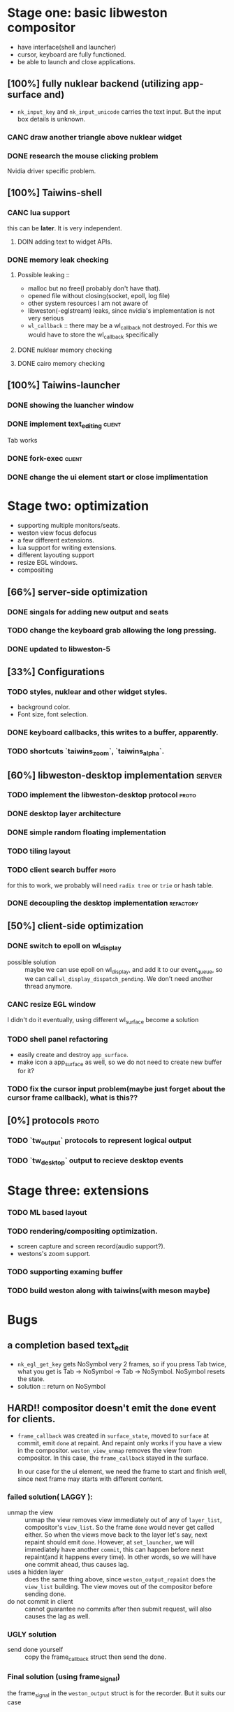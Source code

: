 * Stage one: basic libweston compositor
  - have interface(shell and launcher)
  - cursor, keyboard are fully functioned.
  - be able to launch and close applications.

** [100%] fully nuklear backend (utilizing app-surface and)
     - ~nk_input_key~ and ~nk_input_unicode~ carries the text input. But the
       input box details is unknown.
*** CANC draw another triangle above nuklear widget
*** DONE research the mouse clicking problem
    Nvidia driver specific problem.
** [100%] Taiwins-shell
*** CANC lua support
    this can be *later*. It is very independent.
**** DOIN adding text to widget APIs.
*** DONE memory leak checking
**** Possible leaking ::
     - malloc but no free(I probably don't have that).
     - opened file without closing(socket, epoll, log file)
     - other system resources I am not aware of
     - libweston(-eglstream) leaks, since nvidia's implementation is not very
       serious
     - ~wl_callback~ :: there may be a wl_callback not destroyed. For this we
			would have to store the wl_callback specifically

**** DONE nuklear memory checking
**** DONE cairo memory checking

** [100%] Taiwins-launcher
*** DONE showing the luancher window
*** DONE implement text_editing                                      :client:
    Tab works
*** DONE fork-exec                                                   :client:

*** DONE change the ui element start or close implimentation

* Stage two: optimization
  - supporting multiple monitors/seats.
  - weston view focus defocus
  - a few different extensions.
  - lua support for writing extensions.
  - different layouting support
  - resize EGL windows.
  - compositing
** [66%] server-side optimization
*** DONE singals for adding new output and seats
*** TODO change the keyboard grab allowing the long pressing.
*** DONE updated to libweston-5
** [33%] Configurations
*** TODO styles, nuklear and other widget styles.
    - background color.
    - Font size, font selection.
*** DONE keyboard callbacks, this writes to a buffer, apparently.
*** TODO shortcuts `taiwins_zoom`, `taiwins_alpha`.

** [60%] libweston-desktop implementation                            :server:
*** TODO implement the libweston-desktop protocol                     :proto:
*** DONE desktop layer architecture
*** DONE simple random floating implementation
*** TODO tiling layout


*** TODO client search buffer                                         :proto:
    for this to work, we probably will need ~radix tree~ or ~trie~ or hash
    table.
*** DONE decoupling the desktop implementation                    :refactory:

** [50%] client-side optimization
*** DONE switch to epoll on wl_display
    - possible solution :: maybe we can use epoll on wl_display, and add it to
	 our event_queue, so we can call ~wl_display_dispatch_pending~. We don't
	 need another thread anymore.
*** CANC resize EGL window
    I didn't do it eventually, using different wl_surface become a solution
*** TODO shell panel refactoring
    - easily create and destroy ~app_surface~.
    - make icon a app_surface as well, so we do not need to create new buffer
      for it?
*** TODO fix the cursor input problem(maybe just forget about the cursor frame callback), what is this??
** [0%] protocols                                                     :proto:
*** TODO `tw_output` protocols to represent logical output
*** TODO `tw_desktop` output to recieve desktop events

* Stage three: extensions
*** TODO ML based layout
*** TODO rendering/compositing optimization.
  - screen capture and screen record(audio support?).
  - westons's zoom support.



*** TODO supporting examing buffer
*** TODO build weston along with taiwins(with meson maybe)
* Bugs
** a completion based text_edit
   - ~nk_egl_get_key~ gets NoSymbol very 2 frames, so if you press Tab twice,
     what you get is Tab -> NoSymbol -> Tab -> NoSymbol. NoSymbol resets the
     state.
   - solution :: return on NoSymbol

** HARD!! compositor doesn't emit the ~done~ event for clients.
   - ~frame_callback~ was created in ~surface_state~, moved to ~surface~ at
     commit, emit ~done~ at repaint. And repaint only works if you have a view
     in the compositor. ~weston_view_unmap~ removes the view from compositor. In
     this case, the ~frame_callback~ stayed in the surface.

     In our case for the ui element, we need the frame to start and finish well,
     since next frame may starts with different content.
*** failed solution( LAGGY ):
    - unmap the view :: unmap the view removes view immediately out of any of
			~layer_list~, compositor's ~view_list~. So the frame
			~done~ would never get called either. So when the views
			move back to the layer let's say, next repaint should
			emit ~done~. However, at ~set_launcher~, we will
			immediately have another ~commit~, this can happen
			before next repaint(and it happens every time). In other
			words, so we will have one commit ahead, thus causes
			lag.
    - uses a hidden layer :: does the same thing above, since
	 ~weston_output_repaint~ does the ~view_list~ building. The view moves
	 out of the compositor before sending done.
    - do not commit in client :: cannot guarantee no commits after then submit
	 request, will also causes the lag as well.
*** UGLY solution
    - send done yourself :: copy the frame_callback struct then send the done.
*** Final solution (using frame_signal)
    the frame_signal in the ~weston_output~ struct is for the recorder. But it
    suits our case


* summarizing and planning
** <2018-08-28 Tue>
taiwins has come to a point it can be used, maybe crash from time to time, ugly
ui, but usable. I try to list all the functionanities that I can think of then
choose one to work on, but it still confuses me right now. One side is a bug I
am not sure how to fix (EGL resizing), the otherside is a big feature(tiling
layout) that I do not want to touch now. I have to decide which side to focus
next, if I focus more on the client side, the development revolves around the
EGL, refactoring the panel to make a more pretty interface. The server side will
be more about the deplace algorithms. I am more biased towards clients since it
has been long time. If I do not currently know what is going on with EGL,
refactoring maybe a good solution.
